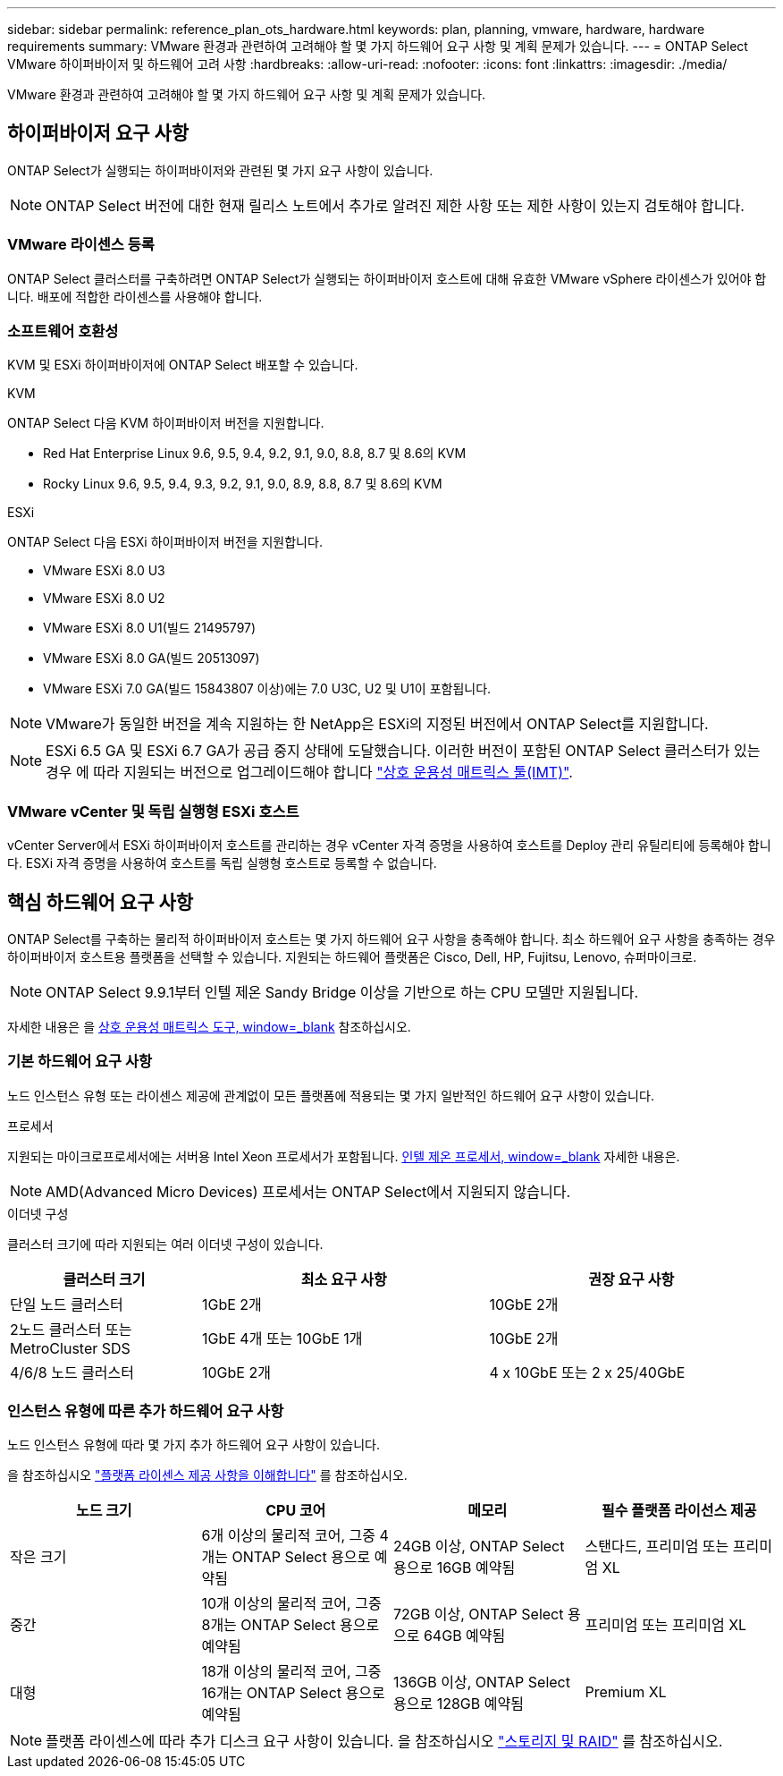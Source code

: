 ---
sidebar: sidebar 
permalink: reference_plan_ots_hardware.html 
keywords: plan, planning, vmware, hardware, hardware requirements 
summary: VMware 환경과 관련하여 고려해야 할 몇 가지 하드웨어 요구 사항 및 계획 문제가 있습니다. 
---
= ONTAP Select VMware 하이퍼바이저 및 하드웨어 고려 사항
:hardbreaks:
:allow-uri-read: 
:nofooter: 
:icons: font
:linkattrs: 
:imagesdir: ./media/


[role="lead"]
VMware 환경과 관련하여 고려해야 할 몇 가지 하드웨어 요구 사항 및 계획 문제가 있습니다.



== 하이퍼바이저 요구 사항

ONTAP Select가 실행되는 하이퍼바이저와 관련된 몇 가지 요구 사항이 있습니다.


NOTE: ONTAP Select 버전에 대한 현재 릴리스 노트에서 추가로 알려진 제한 사항 또는 제한 사항이 있는지 검토해야 합니다.



=== VMware 라이센스 등록

ONTAP Select 클러스터를 구축하려면 ONTAP Select가 실행되는 하이퍼바이저 호스트에 대해 유효한 VMware vSphere 라이센스가 있어야 합니다. 배포에 적합한 라이센스를 사용해야 합니다.



=== 소프트웨어 호환성

KVM 및 ESXi 하이퍼바이저에 ONTAP Select 배포할 수 있습니다.

[role="tabbed-block"]
====
.KVM
--
ONTAP Select 다음 KVM 하이퍼바이저 버전을 지원합니다.

* Red Hat Enterprise Linux 9.6, 9.5, 9.4, 9.2, 9.1, 9.0, 8.8, 8.7 및 8.6의 KVM
* Rocky Linux 9.6, 9.5, 9.4, 9.3, 9.2, 9.1, 9.0, 8.9, 8.8, 8.7 및 8.6의 KVM


--
.ESXi
--
ONTAP Select 다음 ESXi 하이퍼바이저 버전을 지원합니다.

* VMware ESXi 8.0 U3
* VMware ESXi 8.0 U2
* VMware ESXi 8.0 U1(빌드 21495797)
* VMware ESXi 8.0 GA(빌드 20513097)
* VMware ESXi 7.0 GA(빌드 15843807 이상)에는 7.0 U3C, U2 및 U1이 포함됩니다.



NOTE: VMware가 동일한 버전을 계속 지원하는 한 NetApp은 ESXi의 지정된 버전에서 ONTAP Select를 지원합니다.


NOTE: ESXi 6.5 GA 및 ESXi 6.7 GA가 공급 중지 상태에 도달했습니다. 이러한 버전이 포함된 ONTAP Select 클러스터가 있는 경우 에 따라 지원되는 버전으로 업그레이드해야 합니다 https://mysupport.netapp.com/matrix["상호 운용성 매트릭스 툴(IMT)"^].

--
====


=== VMware vCenter 및 독립 실행형 ESXi 호스트

vCenter Server에서 ESXi 하이퍼바이저 호스트를 관리하는 경우 vCenter 자격 증명을 사용하여 호스트를 Deploy 관리 유틸리티에 등록해야 합니다. ESXi 자격 증명을 사용하여 호스트를 독립 실행형 호스트로 등록할 수 없습니다.



== 핵심 하드웨어 요구 사항

ONTAP Select를 구축하는 물리적 하이퍼바이저 호스트는 몇 가지 하드웨어 요구 사항을 충족해야 합니다. 최소 하드웨어 요구 사항을 충족하는 경우 하이퍼바이저 호스트용 플랫폼을 선택할 수 있습니다. 지원되는 하드웨어 플랫폼은 Cisco, Dell, HP, Fujitsu, Lenovo, 슈퍼마이크로.


NOTE: ONTAP Select 9.9.1부터 인텔 제온 Sandy Bridge 이상을 기반으로 하는 CPU 모델만 지원됩니다.

자세한 내용은 을 https://mysupport.netapp.com/matrix["상호 운용성 매트릭스 도구, window=_blank"] 참조하십시오.



=== 기본 하드웨어 요구 사항

노드 인스턴스 유형 또는 라이센스 제공에 관계없이 모든 플랫폼에 적용되는 몇 가지 일반적인 하드웨어 요구 사항이 있습니다.

.프로세서
지원되는 마이크로프로세서에는 서버용 Intel Xeon 프로세서가 포함됩니다. link:https://www.intel.com/content/www/us/en/products/processors/xeon/view-all.html?Processor+Type=1003["인텔 제온 프로세서, window=_blank"] 자세한 내용은.


NOTE: AMD(Advanced Micro Devices) 프로세서는 ONTAP Select에서 지원되지 않습니다.

.이더넷 구성
클러스터 크기에 따라 지원되는 여러 이더넷 구성이 있습니다.

[cols="2,3,3"]
|===
| 클러스터 크기 | 최소 요구 사항 | 권장 요구 사항 


| 단일 노드 클러스터 | 1GbE 2개 | 10GbE 2개 


| 2노드 클러스터 또는 MetroCluster SDS | 1GbE 4개 또는 10GbE 1개 | 10GbE 2개 


| 4/6/8 노드 클러스터 | 10GbE 2개 | 4 x 10GbE 또는 2 x 25/40GbE 
|===


=== 인스턴스 유형에 따른 추가 하드웨어 요구 사항

노드 인스턴스 유형에 따라 몇 가지 추가 하드웨어 요구 사항이 있습니다.

을 참조하십시오 link:concept_lic_platforms.html["플랫폼 라이센스 제공 사항을 이해합니다"] 를 참조하십시오.

[cols="a1,a2,a2,a2"]
|===
| 노드 크기 | CPU 코어 | 메모리 | 필수 플랫폼 라이선스 제공 


| 작은 크기 | 6개 이상의 물리적 코어, 그중 4개는 ONTAP Select 용으로 예약됨 | 24GB 이상, ONTAP Select 용으로 16GB 예약됨 | 스탠다드, 프리미엄 또는 프리미엄 XL 


| 중간 | 10개 이상의 물리적 코어, 그중 8개는 ONTAP Select 용으로 예약됨 | 72GB 이상, ONTAP Select 용으로 64GB 예약됨 | 프리미엄 또는 프리미엄 XL 


| 대형 | 18개 이상의 물리적 코어, 그중 16개는 ONTAP Select 용으로 예약됨 | 136GB 이상, ONTAP Select 용으로 128GB 예약됨 | Premium XL 
|===

NOTE: 플랫폼 라이센스에 따라 추가 디스크 요구 사항이 있습니다. 을 참조하십시오 link:reference_plan_ots_storage.html["스토리지 및 RAID"] 를 참조하십시오.
